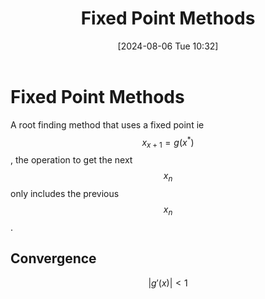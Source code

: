 :PROPERTIES:
:ID:       5d1b6d40-17f3-486c-9aae-bd5516083d30
:END:
#+title: Fixed Point Methods
#+date: [2024-08-06 Tue 10:32]
#+STARTUP: latexpreview

* Fixed Point Methods
A root finding method that uses a fixed point ie \[x_{x+1}=g(x^{*})\], the operation to get the next \[x_{n}\] only includes the previous \[x_{n}\].
** Convergence
\[\lvert g'(x) \rvert < 1\]
